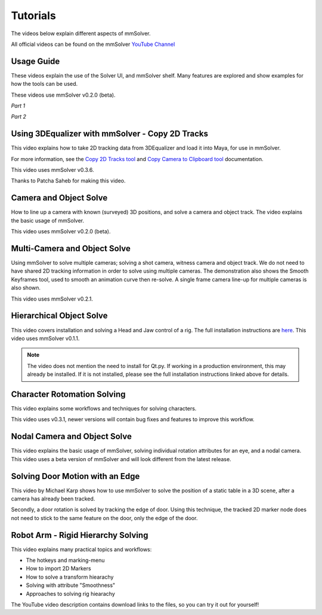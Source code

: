 .. _tutorial-heading:

Tutorials
=========

The videos below explain different aspects of mmSolver.

All official videos can be found on the mmSolver `YouTube Channel
<https://www.youtube.com/channel/UCndLPvFXd9Os7m9sc2Bbbsw>`_

Usage Guide
-----------

These videos explain the use of the Solver UI, and mmSolver shelf. Many
features are explored and show examples for how the tools can be used.

These videos use mmSolver v0.2.0 (beta).

*Part 1*

.. raw:: html

    <iframe width="720" height="405" src="https://www.youtube.com/embed/SJoNEShPyms" frameborder="0" allow="accelerometer; autoplay; encrypted-media; gyroscope; picture-in-picture" allowfullscreen></iframe>


*Part 2*

.. raw:: html

    <iframe width="720" height="405" src="https://www.youtube.com/embed/yS1kJJkosqA" frameborder="0" allow="accelerometer; autoplay; encrypted-media; gyroscope; picture-in-picture" allowfullscreen></iframe>


Using 3DEqualizer with mmSolver - Copy 2D Tracks
------------------------------------------------

This video explains how to take 2D tracking data from 3DEqualizer and load it into Maya, for use in mmSolver.

For more information, see the
`Copy 2D Tracks tool
<https://david-cattermole.github.io/mayaMatchMoveSolver/tools_createnode.html#copy-2d-tracks-from-3dequalizer>`_
and
`Copy Camera to Clipboard tool
<https://david-cattermole.github.io/mayaMatchMoveSolver/tools_inputoutput.html#copy-camera-to-clipboard>`_
documentation.

This video uses mmSolver v0.3.6.

Thanks to Patcha Saheb for making this video.

.. raw:: html

    <iframe width="720" height="405" src="https://www.youtube.com/embed/ywN_IjyxMbA" frameborder="0" allow="accelerometer; autoplay; encrypted-media; gyroscope; picture-in-picture" allowfullscreen></iframe>

Camera and Object Solve
-----------------------

How to line up a camera with known (surveyed) 3D positions, and solve
a camera and object track. The video explains the basic usage of
mmSolver.

This video uses mmSolver v0.2.0 (beta).

.. raw:: html

    <iframe width="720" height="405" src="https://www.youtube.com/embed/z6lziVV3BcY" frameborder="0" allow="accelerometer; autoplay; encrypted-media; gyroscope; picture-in-picture" allowfullscreen></iframe>


Multi-Camera and Object Solve
-----------------------------

Using mmSolver to solve multiple cameras; solving a shot camera,
witness camera and object track. We do not need to have shared 2D
tracking information in order to solve using multiple cameras. The
demonstration also shows the Smooth Keyframes tool, used to smooth an
animation curve then re-solve. A single frame camera line-up for
multiple cameras is also shown.

This video uses mmSolver v0.2.1.

.. raw:: html

    <iframe width="720" height="405" src="https://www.youtube.com/embed/2tOCVOoPaR4" frameborder="0" allow="accelerometer; autoplay; encrypted-media; gyroscope; picture-in-picture" allowfullscreen></iframe>


Hierarchical Object Solve
-------------------------

This video covers installation and solving a Head and Jaw control of a
rig. The full installation instructions are
`here <https://github.com/david-cattermole/mayaMatchMoveSolver/blob/master/INSTALL.md>`_.
This video uses mmSolver v0.1.1.

.. note::

    The video does not mention the need to install for Qt.py. If
    working in a production environment, this may already be installed.
    If it is not installed, please see the full installation
    instructions linked above for details.

.. raw:: html

    <iframe width="720" height="405" src="https://www.youtube.com/embed/wk7GwEbKRCs" frameborder="0" allow="accelerometer; autoplay; encrypted-media; gyroscope; picture-in-picture" allowfullscreen></iframe>

Character Rotomation Solving
----------------------------

This video explains some workflows and techniques for solving characters.

This video uses v0.3.1, newer versions will contain bug fixes and
features to improve this workflow.

.. raw:: html

    <iframe width="720" height="405" src="https://www.youtube.com/embed/ck6HU7nzpkQ" frameborder="0" allow="accelerometer; autoplay; encrypted-media; gyroscope; picture-in-picture" allowfullscreen></iframe>


Nodal Camera and Object Solve
-----------------------------

This video explains the basic usage of mmSolver, solving individual
rotation attributes for an eye, and a nodal camera. This video uses a
beta version of mmSolver and will look different from the latest
release.

.. raw:: html

    <iframe width="720" height="405" src="https://www.youtube.com/embed/0loeqQeFnZ8" frameborder="0" allow="accelerometer; autoplay; encrypted-media; gyroscope; picture-in-picture" allowfullscreen></iframe>


Solving Door Motion with an Edge
--------------------------------

This video by Michael Karp shows how to use mmSolver to solve the
position of a static table in a 3D scene, after a camera has already
been tracked.

Secondly, a door rotation is solved by tracking the edge of
door. Using this technique, the tracked 2D marker node does not need
to stick to the same feature on the door, only the edge of the door.

.. raw:: html

    <iframe width="720" height="405" src="https://www.youtube.com/embed/u0cU7X1b7zE" frameborder="0" allow="accelerometer; autoplay; encrypted-media; gyroscope; picture-in-picture" allowfullscreen></iframe>

.. _tutorial-robot-arm-rigid-hierarchy-solving:

Robot Arm - Rigid Hierarchy Solving
-----------------------------------

This video explains many practical topics and workflows:

- The hotkeys and marking-menu
- How to import 2D Markers
- How to solve a transform hiearachy
- Solving with attribute "Smoothness"
- Approaches to solving rig hiearachy

The YouTube video description contains download links to the files, so
you can try it out for yourself!

.. raw:: html

    <iframe width="720" height="405" src="https://www.youtube.com/embed/y9U2QZT-VxA" frameborder="0" allow="accelerometer; autoplay; encrypted-media; gyroscope; picture-in-picture" allowfullscreen></iframe>
